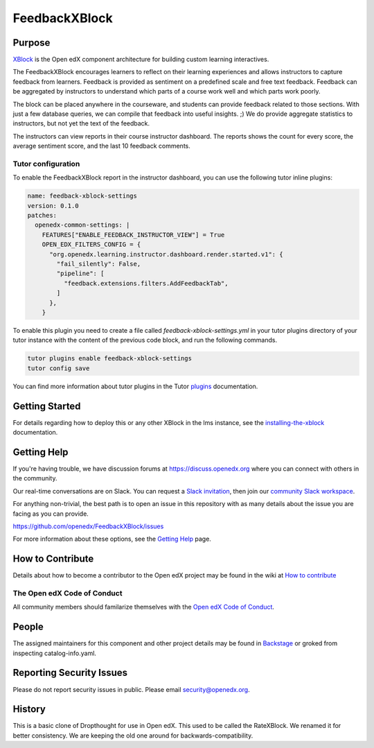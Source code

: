 ##############
FeedbackXBlock
##############
| |License: AGPL v3| |Status| |Python CI| |Publish package to PyPi|

.. |License: AGPL v3| image:: https://img.shields.io/badge/License-AGPL_v3-blue.svg
  :target: https://www.gnu.org/licenses/agpl-3.0

.. |Python CI| image:: https://github.com/openedx/FeedbackXBlock/actions/workflows/ci.yml/badge.svg
  :target: https://github.com/openedx/FeedbackXBlock/actions/workflows/ci.yml

.. |Publish package to PyPi| image:: https://github.com/openedx/FeedbackXBlock/actions/workflows/pypi-release.yml/badge.svg
  :target: https://github.com/openedx/FeedbackXBlock/actions/workflows/pypi-release.yml

.. |Status| image:: https://img.shields.io/badge/status-maintained-31c653

Purpose
=======

`XBlock`_ is the Open edX component architecture for building custom
learning interactives.

.. _XBlock: https://openedx.org/r/xblock

The FeedbackXBlock encourages learners to reflect on their learning experiences and allows instructors to capture feedback from learners.  Feedback is provided as sentiment on a predefined scale and free text feedback.  Feedback can be aggregated by instructors to understand which parts of a course work well and which parts work poorly.

The block can be placed anywhere in the courseware, and students can
provide feedback related to those sections. With just a few database queries,
we can compile that feedback into useful insights. ;) We do provide
aggregate statistics to instructors, but not yet the text of the
feedback.

.. |Good to bad scale| image:: happy_sad_example.png
.. |Scale where good is in the middle| image:: happy_sad_happy_example.png
.. |Numberical scale| image:: numerical_example.png

The instructors can view reports in their course instructor dashboard. The reports shows the count for every score, the average sentiment score, and the last 10 feedback comments.

Tutor configuration
-------------------

To enable the FeedbackXBlock report in the instructor dashboard, you can use the following tutor inline plugins:

.. code-block:: yaml

    name: feedback-xblock-settings
    version: 0.1.0
    patches:
      openedx-common-settings: |
        FEATURES["ENABLE_FEEDBACK_INSTRUCTOR_VIEW"] = True
        OPEN_EDX_FILTERS_CONFIG = {
          "org.openedx.learning.instructor.dashboard.render.started.v1": {
            "fail_silently": False,
            "pipeline": [
              "feedback.extensions.filters.AddFeedbackTab",
            ]
          },
        }

To enable this plugin you need to create a file called *feedback-xblock-settings.yml* in your tutor plugins directory of your tutor instance
with the content of the previous code block, and run the following commands.

.. code-block:: bash

    tutor plugins enable feedback-xblock-settings
    tutor config save


You can find more information about tutor plugins in the Tutor `plugins`_ documentation.

.. _plugins: https://docs.tutor.edly.io/tutorials/plugin.html

Getting Started
===============

.. TODO Make it possible to run in the Workbench.

For details regarding how to deploy this or any other XBlock in the lms instance, see the `installing-the-xblock`_ documentation.

.. _installing-the-xblock: https://edx.readthedocs.io/projects/xblock-tutorial/en/latest/edx_platform/devstack.html#installing-the-xblock

Getting Help
============

If you're having trouble, we have discussion forums at
https://discuss.openedx.org where you can connect with others in the
community.

Our real-time conversations are on Slack. You can request a `Slack
invitation`_, then join our `community Slack workspace`_.

For anything non-trivial, the best path is to open an issue in this
repository with as many details about the issue you are facing as you
can provide.

https://github.com/openedx/FeedbackXBlock/issues

For more information about these options, see the `Getting Help`_ page.

.. _Slack invitation: https://openedx.org/slack
.. _community Slack workspace: https://openedx.slack.com/
.. _Getting Help: https://openedx.org/getting-help

How to Contribute
=================

Details about how to become a contributor to the Open edX project may
be found in the wiki at `How to contribute`_

.. _How to contribute: https://openedx.org/r/how-to-contribute

The Open edX Code of Conduct
----------------------------

All community members should familarize themselves with the `Open edX Code of Conduct`_.

.. _Open edX Code of Conduct: https://openedx.org/code-of-conduct/

People
======

The assigned maintainers for this component and other project details
may be found in `Backstage`_ or groked from inspecting catalog-info.yaml.

.. _Backstage: https://open-edx-backstage.herokuapp.com/catalog/default/component/FeedbackXBlock

Reporting Security Issues
=========================

Please do not report security issues in public. Please email security@openedx.org.

History
=======

This is a basic clone of Dropthought for use in Open edX. This used to
be called the RateXBlock. We renamed it for better consistency. We are
keeping the old one around for backwards-compatibility.
